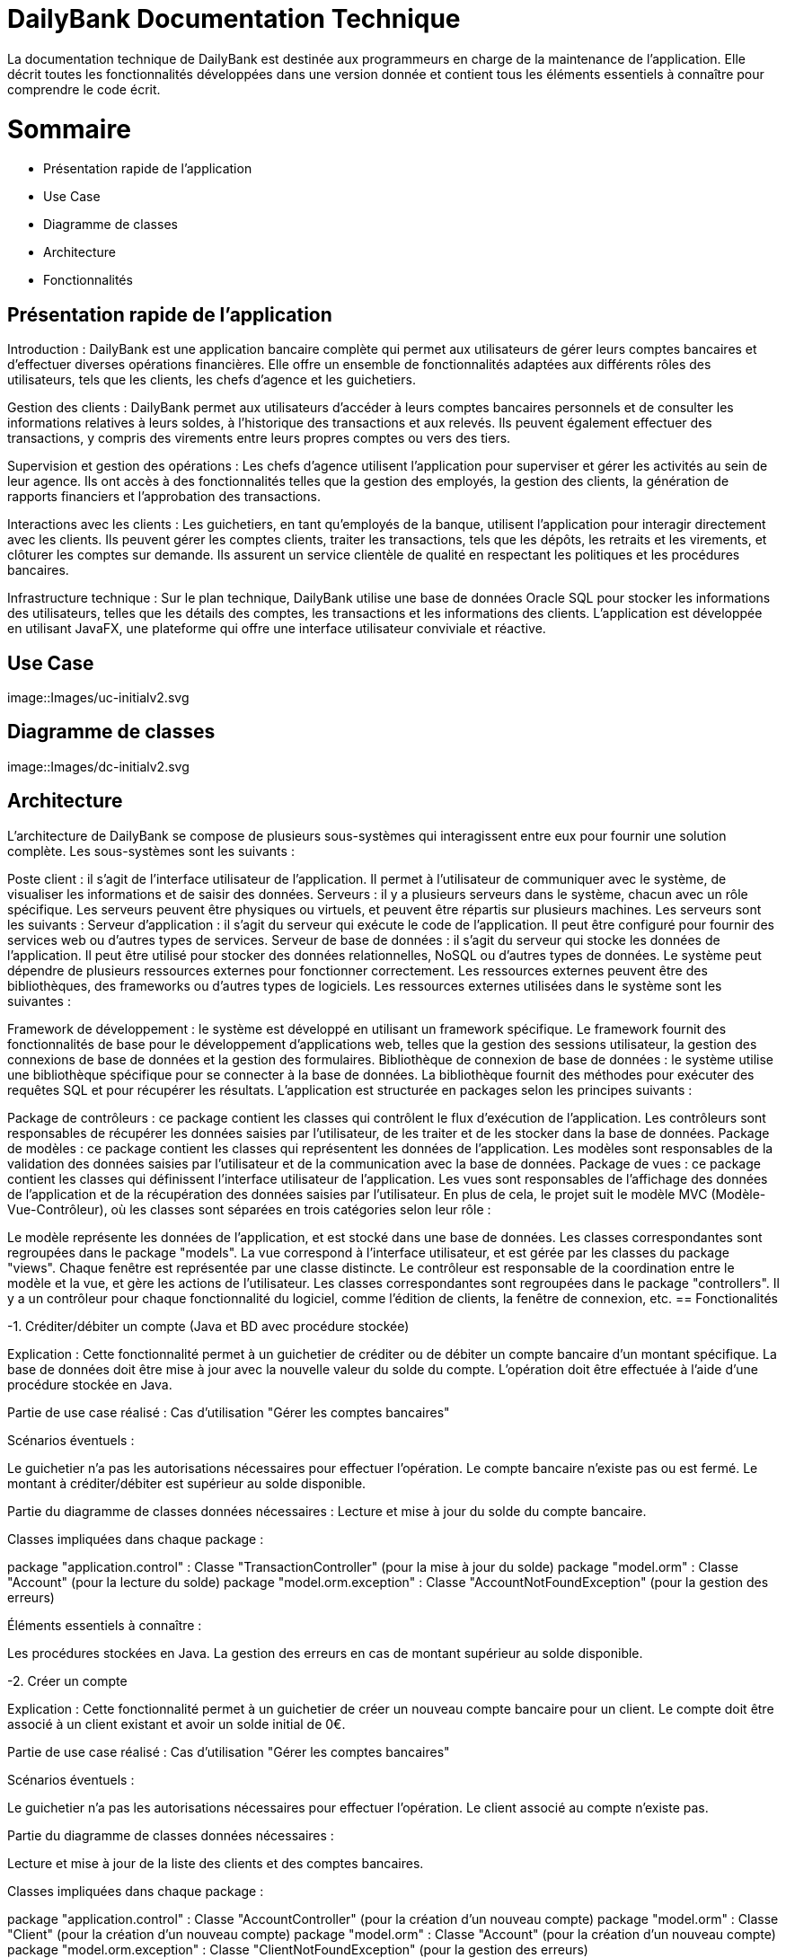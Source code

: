 = DailyBank Documentation Technique

La documentation technique de DailyBank est destinée aux programmeurs en charge de la maintenance de l'application. Elle décrit toutes les fonctionnalités développées dans une version donnée et contient tous les éléments essentiels à connaître pour comprendre le code écrit.

= Sommaire

- Présentation rapide de l'application
- Use Case
- Diagramme de classes
- Architecture
- Fonctionnalités


== Présentation rapide de l'application

Introduction :
DailyBank est une application bancaire complète qui permet aux utilisateurs de gérer leurs comptes bancaires et d'effectuer diverses opérations financières. Elle offre un ensemble de fonctionnalités adaptées aux différents rôles des utilisateurs, tels que les clients, les chefs d'agence et les guichetiers.

Gestion des clients :
DailyBank permet aux utilisateurs d'accéder à leurs comptes bancaires personnels et de consulter les informations relatives à leurs soldes, à l'historique des transactions et aux relevés. Ils peuvent également effectuer des transactions, y compris des virements entre leurs propres comptes ou vers des tiers.

Supervision et gestion des opérations :
Les chefs d'agence utilisent l'application pour superviser et gérer les activités au sein de leur agence. Ils ont accès à des fonctionnalités telles que la gestion des employés, la gestion des clients, la génération de rapports financiers et l'approbation des transactions.

Interactions avec les clients :
Les guichetiers, en tant qu'employés de la banque, utilisent l'application pour interagir directement avec les clients. Ils peuvent gérer les comptes clients, traiter les transactions, tels que les dépôts, les retraits et les virements, et clôturer les comptes sur demande. Ils assurent un service clientèle de qualité en respectant les politiques et les procédures bancaires.

Infrastructure technique :
Sur le plan technique, DailyBank utilise une base de données Oracle SQL pour stocker les informations des utilisateurs, telles que les détails des comptes, les transactions et les informations des clients. L'application est développée en utilisant JavaFX, une plateforme qui offre une interface utilisateur conviviale et réactive.

== Use Case

image::Images/uc-initialv2.svg


== Diagramme de classes

image::Images/dc-initialv2.svg


== Architecture

L'architecture de DailyBank se compose de plusieurs sous-systèmes qui interagissent entre eux pour fournir une solution complète. Les sous-systèmes sont les suivants :

Poste client : il s'agit de l'interface utilisateur de l'application. Il permet à l'utilisateur de communiquer avec le système, de visualiser les informations et de saisir des données.
Serveurs : il y a plusieurs serveurs dans le système, chacun avec un rôle spécifique. Les serveurs peuvent être physiques ou virtuels, et peuvent être répartis sur plusieurs machines. Les serveurs sont les suivants :
Serveur d'application : il s'agit du serveur qui exécute le code de l'application. Il peut être configuré pour fournir des services web ou d'autres types de services.
Serveur de base de données : il s'agit du serveur qui stocke les données de l'application. Il peut être utilisé pour stocker des données relationnelles, NoSQL ou d'autres types de données.
Le système peut dépendre de plusieurs ressources externes pour fonctionner correctement. Les ressources externes peuvent être des bibliothèques, des frameworks ou d'autres types de logiciels. Les ressources externes utilisées dans le système sont les suivantes :

Framework de développement : le système est développé en utilisant un framework spécifique. Le framework fournit des fonctionnalités de base pour le développement d'applications web, telles que la gestion des sessions utilisateur, la gestion des connexions de base de données et la gestion des formulaires.
Bibliothèque de connexion de base de données : le système utilise une bibliothèque spécifique pour se connecter à la base de données. La bibliothèque fournit des méthodes pour exécuter des requêtes SQL et pour récupérer les résultats.
L'application est structurée en packages selon les principes suivants :

Package de contrôleurs : ce package contient les classes qui contrôlent le flux d'exécution de l'application. Les contrôleurs sont responsables de récupérer les données saisies par l'utilisateur, de les traiter et de les stocker dans la base de données.
Package de modèles : ce package contient les classes qui représentent les données de l'application. Les modèles sont responsables de la validation des données saisies par l'utilisateur et de la communication avec la base de données.
Package de vues : ce package contient les classes qui définissent l'interface utilisateur de l'application. Les vues sont responsables de l'affichage des données de l'application et de la récupération des données saisies par l'utilisateur.
En plus de cela, le projet suit le modèle MVC (Modèle-Vue-Contrôleur), où les classes sont séparées en trois catégories selon leur rôle :

Le modèle représente les données de l'application, et est stocké dans une base de données. Les classes correspondantes sont regroupées dans le package "models".
La vue correspond à l'interface utilisateur, et est gérée par les classes du package "views". Chaque fenêtre est représentée par une classe distincte.
Le contrôleur est responsable de la coordination entre le modèle et la vue, et gère les actions de l'utilisateur. Les classes correspondantes sont regroupées dans le package "controllers". Il y a un contrôleur pour chaque fonctionnalité du logiciel, comme l'édition de clients, la fenêtre de connexion, etc.
== Fonctionalités

-1. Créditer/débiter un compte (Java et BD avec procédure stockée)

Explication : Cette fonctionnalité permet à un guichetier de créditer ou de débiter un compte bancaire d'un montant spécifique. La base de données doit être mise à jour avec la nouvelle valeur du solde du compte. L'opération doit être effectuée à l'aide d'une procédure stockée en Java.

Partie de use case réalisé : Cas d'utilisation "Gérer les comptes bancaires"

Scénarios éventuels :

Le guichetier n'a pas les autorisations nécessaires pour effectuer l'opération.
Le compte bancaire n'existe pas ou est fermé.
Le montant à créditer/débiter est supérieur au solde disponible.

Partie du diagramme de classes données nécessaires : Lecture et mise à jour du solde du compte bancaire.

Classes impliquées dans chaque package :

package "application.control" : Classe "TransactionController" (pour la mise à jour du solde)
package "model.orm" : Classe "Account" (pour la lecture du solde)
package "model.orm.exception" : Classe "AccountNotFoundException" (pour la gestion des erreurs)

Éléments essentiels à connaître :

Les procédures stockées en Java.
La gestion des erreurs en cas de montant supérieur au solde disponible.

-2. Créer un compte

Explication : Cette fonctionnalité permet à un guichetier de créer un nouveau compte bancaire pour un client. Le compte doit être associé à un client existant et avoir un solde initial de 0€.

Partie de use case réalisé : Cas d'utilisation "Gérer les comptes bancaires"

Scénarios éventuels :

Le guichetier n'a pas les autorisations nécessaires pour effectuer l'opération.
Le client associé au compte n'existe pas.

Partie du diagramme de classes données nécessaires :

Lecture et mise à jour de la liste des clients et des comptes bancaires.

Classes impliquées dans chaque package :

package "application.control" : Classe "AccountController" (pour la création d'un nouveau compte)
package "model.orm" : Classe "Client" (pour la création d'un nouveau compte)
package "model.orm" : Classe "Account" (pour la création d'un nouveau compte)
package "model.orm.exception" : Classe "ClientNotFoundException" (pour la gestion des erreurs)

Éléments essentiels à connaître :

La gestion des erreurs en cas de client inexistant.
La gestion des clés étrangères pour associer le compte au client.

-3. Effectuer un virement de compte à compte :

Explication : Le guichetier est en mesure de transférer de l'argent d'un compte bancaire à un autre compte bancaire appartenant au même client ou à un autre client.

Partie de use case réalisé : Cette fonctionnalité est couverte par le cas d'utilisation "Effectuer un transfert".

Scénarios éventuels : L'utilisateur doit spécifier le compte source, le compte destination, le montant et la date de transfert. Si le compte source ne dispose pas de fonds suffisants, le transfert doit être refusé. Une fois le transfert effectué, le système doit générer un reçu pour le client.

Partie du diagramme de classes données nécessaires : En lecture, le guichetier doit accéder aux informations des comptes source et destination pour s'assurer que le transfert est valide. En mise à jour, le guichetier doit mettre à jour les soldes des comptes source et destination.

Classes impliquées dans chaque package : Cette fonctionnalité implique les classes suivantes :

Package application.control : Classe GuichetierController pour initier le transfert et accéder aux informations des comptes.
Package model.orm : Classe Compte pour accéder aux informations de compte.
Package model.orm : Classe Client pour accéder aux informations de client.
Éléments essentiels à connaître : Le guichetier doit être formé aux politiques de transfert de la banque, notamment les limites de transfert, les frais de transfert et les restrictions de pays. De plus, la sécurité doit être prise en compte, en assurant que seuls les guichetiers autorisés peuvent effectuer des transferts et que les transferts sont effectués sur des comptes vérifiés.

Explication : Le guichetier doit être en mesure de clôturer un compte sur demande du client ou s'il constate que le compte ne répond plus aux exigences de la banque (compte inactif, compte frauduleux, etc.).

Partie de use case réalisé - scénarios éventuels :

Acteur : Guichetier
Description : Clôture d'un compte
Pré-conditions : Le guichetier doit avoir l'autorisation de clôturer un compte et le client doit avoir les documents nécessaires pour cette opération.
Scénarios :
Le guichetier identifie le compte à clôturer.
Il vérifie que le compte est éligible à la clôture.
Il demande au client les documents nécessaires pour la clôture.
Il saisit les informations nécessaires dans le système.
Il confirme la clôture du compte.
Il remet au client les documents nécessaires.
Partie du diagramme de classes données nécessaires : en lecture, en mise à jour :

En lecture : le guichetier doit pouvoir lire les informations liées au compte à clôturer, telles que le solde du compte et les opérations effectuées.
En mise à jour : le guichetier doit être en mesure de clôturer le compte dans le système.
Classes impliquées dans chaque package :

Package application.control : Classe GuichetierController pour accéder aux informations de compte à clôturer et pour le supprimer du système.
Package model.orm : Classe Compte pour récupérer continueà stocker les informations du compte à clôturer.


-5. Gérer les transactions

Explication : Le guichetier doit être en mesure de gérer les transactions pour les clients, notamment les dépôts, les retraits, les virements, etc.

Partie de use case réalisé - scénarios éventuels :

Acteur : Guichetier
Description : Gestion des transactions
Pré-conditions : Le client doit être identifié et authentifié, et le guichetier doit avoir les autorisations nécessaires pour effectuer la transaction demandée.
Scénarios :
Le client demande une transaction au guichetier.
Le guichetier identifie le compte du client et vérifie que les fonds sont disponibles.
Le guichetier effectue la transaction en utilisant le système informatique de la banque.
Le guichetier remet au client un reçu pour la transaction effectuée.
Partie du diagramme de classes données nécessaires : en lecture, en mise à jour :

En lecture : le guichetier doit pouvoir lire les informations liées au compte du client, telles que le solde du compte et les opérations effectuées.
En mise à jour : le guichetier doit être en mesure d'effectuer des transactions sur le compte du client.
Classes impliquées dans chaque package :

Package application.control : Classe GuichetierController pour accéder aux informations de compte du client et pour effectuer des transactions sur le compte du client.
Package model.orm : Classe Compte pour récupérer et mettre à jour les informations de compte du client.
